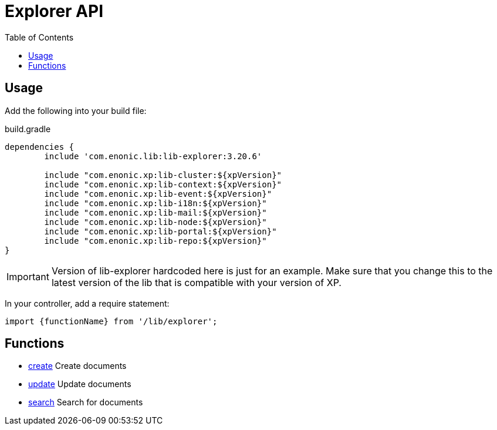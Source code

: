 = Explorer API
:toc: right

== Usage

Add the following into your build file:

.build.gradle
[source,groovy]
----
dependencies {
	include 'com.enonic.lib:lib-explorer:3.20.6'

	include "com.enonic.xp:lib-cluster:${xpVersion}"
	include "com.enonic.xp:lib-context:${xpVersion}"
	include "com.enonic.xp:lib-event:${xpVersion}"
	include "com.enonic.xp:lib-i18n:${xpVersion}"
	include "com.enonic.xp:lib-mail:${xpVersion}"
	include "com.enonic.xp:lib-node:${xpVersion}"
	include "com.enonic.xp:lib-portal:${xpVersion}"
	include "com.enonic.xp:lib-repo:${xpVersion}"
}
----

IMPORTANT: Version of lib-explorer hardcoded here is just for an example. Make sure that you change this to the latest version of the lib that is compatible with your version of XP.

In your controller, add a require statement:

[source,js]
----
import {functionName} from '/lib/explorer';
----

== Functions

* <<api/document#create, create>> Create documents
* <<api/document#update, update>> Update documents
* <<api/search#, search>> Search for documents
